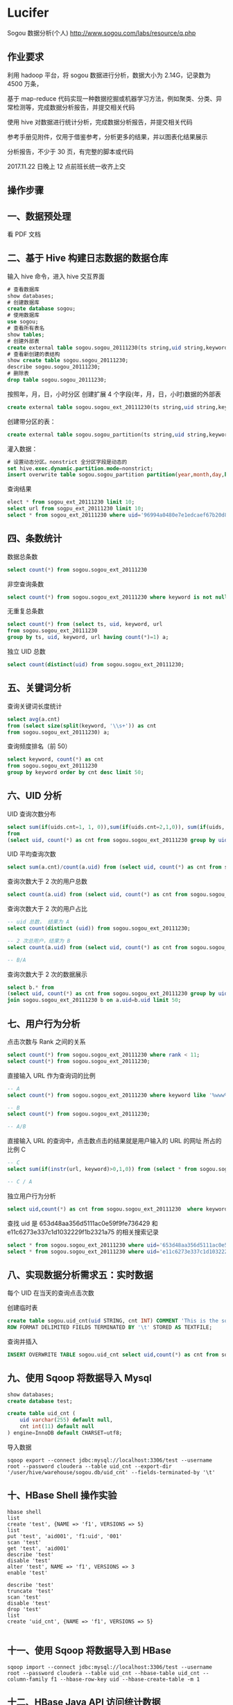* Lucifer
Sogou 数据分析(个人)
http://www.sogou.com/labs/resource/q.php

** 作业要求
利用 hadoop 平台，将 sogou 数据进行分析，数据大小为 2.14G，记录数为 4500 万条，

基于 map-reduce 代码实现一种数据挖掘或机器学习方法，例如聚类、分类、异常检测等，完成数据分析报告，并提交相关代码

使用 hive 对数据进行统计分析，完成数据分析报告，并提交相关代码

参考手册见附件，仅用于借鉴参考，分析更多的结果，并以图表化结果展示

分析报告，不少于 30 页，有完整的脚本或代码

2017.11.22 日晚上 12 点前班长统一收齐上交

** 操作步骤

** 一、数据预处理
    看 PDF 文档

** 二、基于 Hive 构建日志数据的数据仓库

    输入 hive 命令，进入 hive 交互界面
    #+BEGIN_SRC sql
    # 查看数据库
    show databases;
    # 创建数据库
    create database sogou;
    # 使用数据库
    use sogou;
    # 查看所有表名
    show tables;
    # 创建外部表
    create external table sogou.sogou_20111230(ts string,uid string,keyword string,rank int,sorder int,url string)Row FORMAT DELIMITED FIELDS TERMINATED BY '\t' stored as TEXTFILE location '/sogou/20111230'; # 创建数据库要小心关键字冲突，不能使用 date，order,user 等关键字。
    # 查看新创建的表结构
    show create table sogou.sogou_20111230;
    describe sogou.sogou_20111230;
    # 删除表
    drop table sogou.sogou_20111230;
    #+END_SRC

    按照年，月，日，小时分区
    创建扩展 4 个字段(年，月，日，小时)数据的外部表
    #+BEGIN_SRC sql
    create external table sogou.sogou_ext_20111230(ts string,uid string,keyword string,rank int,sorder int,url string,year int,month int,day int,hour int)row format delimited fields terminated by '\t' stored as textfile location '/sogou_ext/20111230';
    #+END_SRC

    创建带分区的表：
    #+BEGIN_SRC sql
    create external table sogou.sogou_partition(ts string,uid string,keyword string,rank int,sorder int,url string)partitioned by (year int,month int,day int,hour int) row format delimited fields terminated by '\t' stored as textfile;
    #+END_SRC

    灌入数据：
    #+BEGIN_SRC sql
    # 设置动态分区。nonstrict 全分区字段是动态的
    set hive.exec.dynamic.partition.mode=nonstrict;
    insert overwrite table sogou.sogou_partition partition(year,month,day,hour) select * from sogou.sogou_ext_20111230;
    #+END_SRC

    查询结果
    #+BEGIN_SRC sql
    elect * from sogou_ext_20111230 limit 10;
    select url from sogpu_ext_20111230 limit 10;
    select * from sogou_ext_20111230 where uid='96994a0480e7e1edcaef67b20d8816b7';
    #+END_SRC


** 四、条数统计
    数据总条数
    #+BEGIN_SRC sql
    select count(*) from sogou.sogou_ext_20111230
    #+END_SRC

    非空查询条数
    #+BEGIN_SRC sql
    select count(*) from sogou.sogou_ext_20111230 where keyword is not null and keyword !='';
    #+END_SRC

    无重复总条数
    #+BEGIN_SRC sql
    select count(*) from (select ts, uid, keyword, url
    from sogou.sogou_ext_20111230
    group by ts, uid, keyword, url having count(*)=1) a;
    #+END_SRC

    独立 UID 总数
    #+BEGIN_SRC sql
    select count(distinct(uid) from sogou.sogou_ext_20111230;
    #+END_SRC

** 五、关键词分析
    查询关键词长度统计
    #+BEGIN_SRC sql
    select avg(a.cnt)
    from (select size(split(keyword, '\\s+')) as cnt
    from sogou.sogou_ext_20111230) a;
    #+END_SRC

    查询频度排名（前 50）
    #+BEGIN_SRC sql
    select keyword, count(*) as cnt
    from sogou.sogou_ext_20111230
    group by keyword order by cnt desc limit 50;
    #+END_SRC

** 六、UID 分析
    UID 查询次数分布
    #+BEGIN_SRC sql
    select sum(if(uids.cnt=1, 1, 0)),sum(if(uids.cnt=2,1,0)), sum(if(uids, cnt=3,1,0)), sum(if(uids.cnt>3,1,0))
    from
    (select uid, count(*) as cnt from sogou.sogou_ext_20111230 group by uid) uids;
    #+END_SRC

    UID 平均查询次数
    #+BEGIN_SRC sql
    select sum(a.cnt)/count(a.uid) from (select uid, count(*) as cnt from sogou.sogou_ext_20111230 group by uid) a;
    #+END_SRC

    查询次数大于 2 次的用户总数
    #+BEGIN_SRC sql
    select count(a.uid) from (select uid, count(*) as cnt from sogou.sogou_ext_20111230 group by uid having cnt > 2) a;
    #+END_SRC

    查询次数大于 2 次的用户占比
    #+BEGIN_SRC sql
    -- uid 总数， 结果为 A
    select count(distinct (uid)) from sogou.sogou_ext_20111230;

    -- 2 次总用户，结果为 B
    select count(a.uid) from (select uid, count(*) as cnt from sogou.sogou_ext_20111230 group by uid having cnt > 2) a;

    -- B/A
    #+END_SRC

    查询次数大于 2 次的数据展示
    #+BEGIN_SRC sql
    select b.* from
    (select uid, count(*) as cnt from sogou.sogou_ext_20111230 group by uid having cnt > 2) a
    join sogou.sogou_ext_20111230 b on a.uid=b.uid limit 50;
    #+END_SRC

** 七、用户行为分析
    点击次数与 Rank 之间的关系
    #+BEGIN_SRC sql
    select count(*) from sogou.sogou_ext_20111230 where rank < 11;
    select count(*) from sogou.sogou_ext_20111230;
    #+END_SRC

    直接输入 URL 作为查询词的比例
    #+BEGIN_SRC sql
    -- A
    select count(*) from sogou.sogou_ext_20111230 where keyword like '%www%';

    -- B
    select count(*) from sogou.sogou_ext_20111230;

    -- A/B
    #+END_SRC

    直接输入 URL 的查询中，点击数点击的结果就是用户输入的 URL 的网址 所占的比例 C
    #+BEGIN_SRC sql
    -- C
    select sum(if(instr(url, keyword)>0,1,0)) from (select * from sogou.sogou_ext_20111230 where keyword like '%www%') a;

    -- C / A
    #+END_SRC

    独立用户行为分析
    #+BEGIN_SRC sql
    select uid,count(*) as cnt from sogou.sogou_ext_20111230  where keyword='仙剑奇侠传' group by uid having cnt > 3;
    #+END_SRC

    查找 uid 是 653d48aa356d5111ac0e59f9fe736429 和 e11c6273e337c1d1032229f1b2321a75 的相关搜索记录
    #+BEGIN_SRC sql
    select * from sogou.sogou_ext_20111230 where uid='653d48aa356d5111ac0e59f9fe736429' and keyword like '%仙剑奇侠传%';
    select * from sogou.sogou_ext_20111230 where uid='e11c6273e337c1d1032229f1b2321a75' and keyword like '%仙剑奇侠传%';
    #+END_SRC

** 八、实现数据分析需求五：实时数据
    每个 UID 在当天的查询点击次数

    创建临时表
    #+BEGIN_SRC sql
    create table sogou.uid_cnt(uid STRING, cnt INT) COMMENT 'This is the sogou search data of one day'
    ROW FORMAT DELIMITED FIELDS TERMINATED BY '\t' STORED AS TEXTFILE;
    #+END_SRC

    查询并插入
    #+BEGIN_SRC sql
    INSERT OVERWRITE TABLE sogou.uid_cnt select uid,count(*) as cnt from sogou.sogou_ext_20111230 group by uid;
    #+END_SRC

** 九、使用 Sqoop 将数据导入 Mysql
    #+BEGIN_SRC sql
    show databases;
    create database test;

    create table uid_cnt (
        uid varchar(255) default null,
        cnt int(11) default null
    ) engine=InnoDB default CHARSET=utf8;
    #+END_SRC

    导入数据
    #+BEGIN_SRC shell
    sqoop export --connect jdbc:mysql://localhost:3306/test --username root --password cloudera --table uid_cnt --export-dir '/user/hive/warehouse/sogou.db/uid_cnt' --fields-terminated-by '\t'
    #+END_SRC

** 十、HBase Shell 操作实验
    #+BEGIN_SRC shell
    hbase shell
    list
    create 'test', {NAME => 'f1', VERSIONS => 5}
    list
    put 'test', 'aid001', 'f1:uid', '001'
    scan 'test'
    get 'test', 'aid001'
    describe 'test'
    disable 'test'
    alter 'test', NAME => 'f1', VERSIONS => 3
    enable 'test'

    describe 'test'
    truncate 'test'
    scan 'test'
    disable 'test'
    drop 'test'
    list
    create 'uid_cnt', {NAME => 'f1', VERSIONS => 5}

    #+END_SRC


** 十一、使用 Sqoop 将数据导入到 HBase

    #+BEGIN_SRC shell
    sqoop import --connect jdbc:mysql://localhost:3306/test --username root --password cloudera --table uid_cnt --hbase-table uid_cnt --column-family f1 --hbase-row-key uid --hbase-create-table -m 1
    #+END_SRC


** 十二、HBase Java API 访问统计数据
    #+BEGIN_SRC shell
    # 将之前的 uid_cnt 数据从 HDFS 复制到本地
    hdfs dfs -get /user/hive/warehouse/sogou.db/uid_cnt .
    cat ~/uid_cnt/00000* > uid_cnt.output
    hadoop jar hbase-example.jar HBaseImportTest /home/zkpk/uid_cnt/uid_cnt.output
    #+END_SRC

** 十三、Mahout 聚类实验
    #+BEGIN_SRC shell
    wget http://archive.ics.uci.edu/ml/databases/synthetic_control/synthetic_control.data
    hdfs dfs -mkdir testdata
    hdfs dfs -put synthetic_control.data testdata/
    hdfs dfs -ls testdata
    hadoop jar mahout-examples-0.9-job.jar org.apache.mahout.clustering.syntheticcontrol.kmeans.Job
    hdfs dfs -ls output
    #+END_SRC
